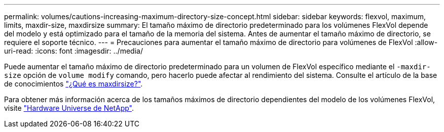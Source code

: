 ---
permalink: volumes/cautions-increasing-maximum-directory-size-concept.html 
sidebar: sidebar 
keywords: flexvol, maximum, limits, maxdir-size, maxdirsize 
summary: El tamaño máximo de directorio predeterminado para los volúmenes FlexVol depende del modelo y está optimizado para el tamaño de la memoria del sistema. Antes de aumentar el tamaño máximo de directorio, se requiere el soporte técnico. 
---
= Precauciones para aumentar el tamaño máximo de directorio para volúmenes de FlexVol
:allow-uri-read: 
:icons: font
:imagesdir: ../media/


[role="lead"]
Puede aumentar el tamaño máximo de directorio predeterminado para un volumen de FlexVol específico mediante el `-maxdir-size` opción de `volume modify` comando, pero hacerlo puede afectar al rendimiento del sistema. Consulte el artículo de la base de conocimientos link:https://kb.netapp.com/Advice_and_Troubleshooting/Data_Storage_Software/ONTAP_OS/What_is_maxdirsize["¿Qué es maxdirsize?"^].

Para obtener más información acerca de los tamaños máximos de directorio dependientes del modelo de los volúmenes FlexVol, visite link:https://hwu.netapp.com/["Hardware Universe de NetApp"^].
